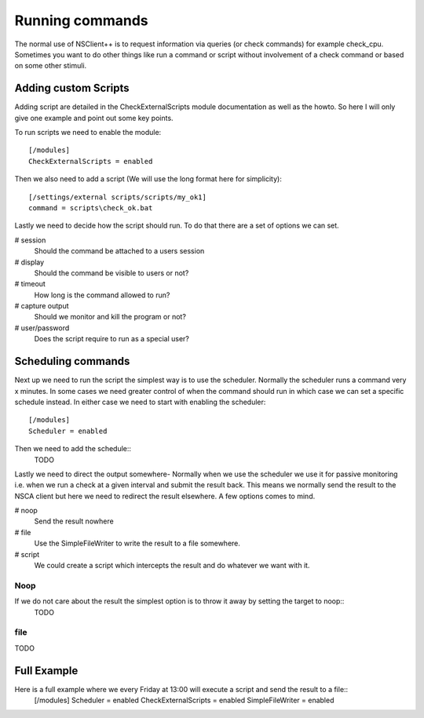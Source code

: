 ================
Running commands
================

The normal use of NSClient++ is to request information via queries (or check commands) for example check_cpu.
Sometimes you want to do other things like run a command or script without involvement of a check command or based on some other stimuli.


Adding custom Scripts
=====================

Adding script are detailed in the CheckExternalScripts module documentation as well as the howto. So here I will only give one example and point out some key points.

To run scripts we need to enable the module::

   [/modules]
   CheckExternalScripts = enabled

Then we also need to add a script (We will use the long format here for simplicity)::

  [/settings/external scripts/scripts/my_ok1]
  command = scripts\check_ok.bat

Lastly we need to decide how the script should run. To do that there are a set of options we can set.

# session
  Should the command be attached to a users session
# display
  Should the command be visible to users or not?
# timeout
  How long is the command allowed to run?
# capture output
  Should we monitor and kill the program or not?
# user/password
  Does the script require to run as a special user?

Scheduling commands
===================

Next up we need to run the script the simplest way is to use the scheduler. Normally the scheduler runs a command very x minutes.
In some cases we need greater control of when the command should run in which case we can set a specific schedule instead.
In either case we need to start with enabling the scheduler::
  [/modules]
  Scheduler = enabled

Then we need to add the schedule::
  TODO

Lastly we need to direct the output somewhere-
Normally when we use the scheduler we use it for passive monitoring i.e. when we run a check at a given interval and submit the result back.
This means we normally send the result to the NSCA client but here we need to redirect the result elsewhere.
A few options comes to mind.

# noop
  Send the result nowhere
# file
  Use the SimpleFileWriter to write the result to a file somewhere.
# script
  We could create a script which intercepts the result and do whatever we want with it.

Noop
----

If we do not care about the result the simplest option is to throw it away by setting the target to noop::
  TODO

file
----

TODO

Full Example
============

Here is a full example where we every Friday at  13:00 will execute a script and send the result to a file::
  [/modules]
  Scheduler = enabled
  CheckExternalScripts = enabled
  SimpleFileWriter = enabled

